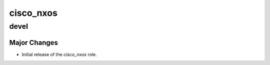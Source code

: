 ===============================
cisco_nxos
===============================

devel
=====

Major Changes
-------------

- Initial release of the `cisco_nxos` role.

